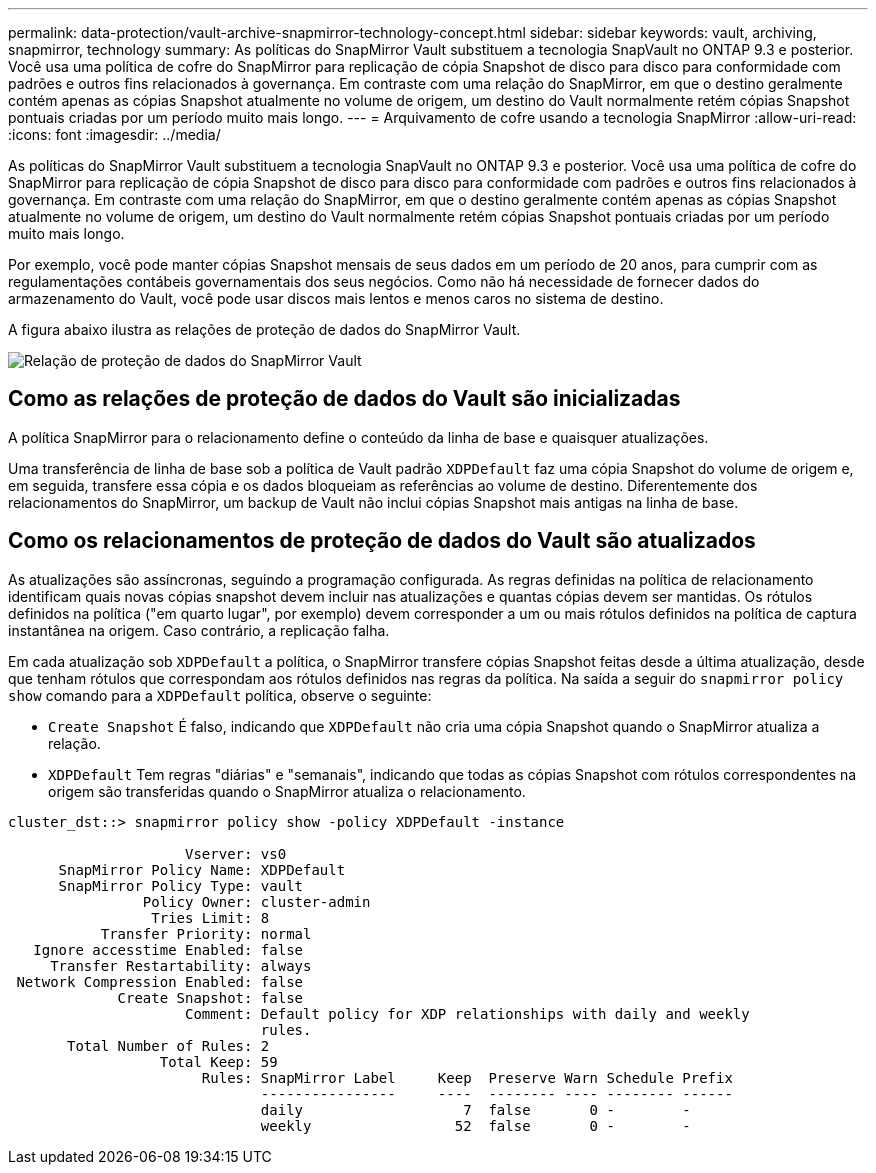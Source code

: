 ---
permalink: data-protection/vault-archive-snapmirror-technology-concept.html 
sidebar: sidebar 
keywords: vault, archiving, snapmirror, technology 
summary: As políticas do SnapMirror Vault substituem a tecnologia SnapVault no ONTAP 9.3 e posterior. Você usa uma política de cofre do SnapMirror para replicação de cópia Snapshot de disco para disco para conformidade com padrões e outros fins relacionados à governança. Em contraste com uma relação do SnapMirror, em que o destino geralmente contém apenas as cópias Snapshot atualmente no volume de origem, um destino do Vault normalmente retém cópias Snapshot pontuais criadas por um período muito mais longo. 
---
= Arquivamento de cofre usando a tecnologia SnapMirror
:allow-uri-read: 
:icons: font
:imagesdir: ../media/


[role="lead"]
As políticas do SnapMirror Vault substituem a tecnologia SnapVault no ONTAP 9.3 e posterior. Você usa uma política de cofre do SnapMirror para replicação de cópia Snapshot de disco para disco para conformidade com padrões e outros fins relacionados à governança. Em contraste com uma relação do SnapMirror, em que o destino geralmente contém apenas as cópias Snapshot atualmente no volume de origem, um destino do Vault normalmente retém cópias Snapshot pontuais criadas por um período muito mais longo.

Por exemplo, você pode manter cópias Snapshot mensais de seus dados em um período de 20 anos, para cumprir com as regulamentações contábeis governamentais dos seus negócios. Como não há necessidade de fornecer dados do armazenamento do Vault, você pode usar discos mais lentos e menos caros no sistema de destino.

A figura abaixo ilustra as relações de proteção de dados do SnapMirror Vault.

image:snapvault-data-protection.gif["Relação de proteção de dados do SnapMirror Vault"]



== Como as relações de proteção de dados do Vault são inicializadas

A política SnapMirror para o relacionamento define o conteúdo da linha de base e quaisquer atualizações.

Uma transferência de linha de base sob a política de Vault padrão `XDPDefault` faz uma cópia Snapshot do volume de origem e, em seguida, transfere essa cópia e os dados bloqueiam as referências ao volume de destino. Diferentemente dos relacionamentos do SnapMirror, um backup de Vault não inclui cópias Snapshot mais antigas na linha de base.



== Como os relacionamentos de proteção de dados do Vault são atualizados

As atualizações são assíncronas, seguindo a programação configurada. As regras definidas na política de relacionamento identificam quais novas cópias snapshot devem incluir nas atualizações e quantas cópias devem ser mantidas. Os rótulos definidos na política ("em quarto lugar", por exemplo) devem corresponder a um ou mais rótulos definidos na política de captura instantânea na origem. Caso contrário, a replicação falha.

Em cada atualização sob `XDPDefault` a política, o SnapMirror transfere cópias Snapshot feitas desde a última atualização, desde que tenham rótulos que correspondam aos rótulos definidos nas regras da política. Na saída a seguir do `snapmirror policy show` comando para a `XDPDefault` política, observe o seguinte:

* `Create Snapshot` É falso, indicando que `XDPDefault` não cria uma cópia Snapshot quando o SnapMirror atualiza a relação.
* `XDPDefault` Tem regras "diárias" e "semanais", indicando que todas as cópias Snapshot com rótulos correspondentes na origem são transferidas quando o SnapMirror atualiza o relacionamento.


[listing]
----
cluster_dst::> snapmirror policy show -policy XDPDefault -instance

                     Vserver: vs0
      SnapMirror Policy Name: XDPDefault
      SnapMirror Policy Type: vault
                Policy Owner: cluster-admin
                 Tries Limit: 8
           Transfer Priority: normal
   Ignore accesstime Enabled: false
     Transfer Restartability: always
 Network Compression Enabled: false
             Create Snapshot: false
                     Comment: Default policy for XDP relationships with daily and weekly
                              rules.
       Total Number of Rules: 2
                  Total Keep: 59
                       Rules: SnapMirror Label     Keep  Preserve Warn Schedule Prefix
                              ----------------     ----  -------- ---- -------- ------
                              daily                   7  false       0 -        -
                              weekly                 52  false       0 -        -
----